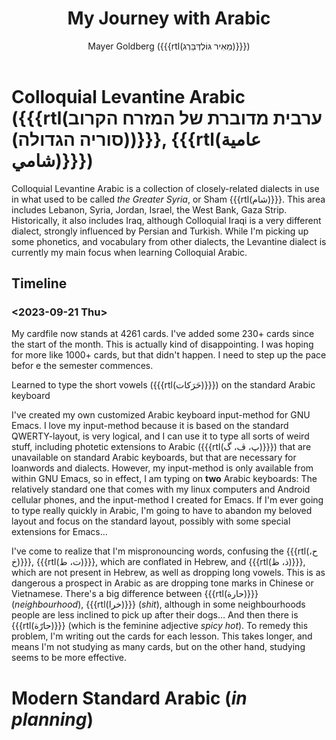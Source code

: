 #+title: My Journey with Arabic
#+author: Mayer Goldberg ({{{rtl(מֵאִיר גּוֹלְדְּבֵּרְג)}}})
#+email: gmayer@little-lisper.org
#+options: creator:nil, toc:1
#+options: h:2
#+keywords: Mayer Goldberg, Department of Computer Science, Ben-Gurion University, learning languages, arabic

* Colloquial Levantine Arabic ({{{rtl(ערבית מדוברת של המזרח הקרוב (סוריה הגדולה))}}}, {{{rtl(عامية شامي)}}})

Colloquial Levantine Arabic is a collection of closely-related dialects in use in what used to be called /the Greater Syria/, or Sham {{{rtl(شام)}}}. This area includes Lebanon, Syria, Jordan, Israel, the West Bank, Gaza Strip. Historically, it also includes Iraq, although Colloquial Iraqi is a very different dialect, strongly influenced by Persian and Turkish. While I'm picking up some phonetics, and vocabulary from other dialects, the Levantine dialect is currently my main focus when learning Colloquial Arabic.

** Timeline
*** <2023-09-21 Thu> 

My cardfile now stands at 4261 cards. I've added some 230+ cards since the start of the month. This is actually kind of disappointing. I was hoping for more like 1000+ cards, but that didn't happen. I need to step up the pace befor e the semester commences.

Learned to type the short vowels ({{{rtl(حَرَكات)}}}) on the standard Arabic keyboard

I've created my own customized Arabic keyboard input-method for GNU Emacs. I love my input-method because it is based on the standard QWERTY-layout, is very logical, and I can use it to type all sorts of weird stuff, including photetic extensions to Arabic ({{{rtl(پ، ڤ، گ)}}}) that are unavailable on standard Arabic keyboards, but that are necessary for loanwords and dialects. However, my input-method is only available from within GNU Emacs, so in effect, I am typing on *two* Arabic keyboards: The relatively standard one that comes with my linux computers and Android cellular phones, and the input-method I created for Emacs. If I'm ever going to type really quickly in Arabic, I'm going to have to abandon my beloved layout and focus on the standard layout, possibly with some special extensions for Emacs...

I've come to realize that I'm mispronouncing words, confusing the {{{rtl(ح، خ)}}}, {{{rtl(ت، ط)}}}, which are conflated in Hebrew, and {{{rtl(ذ، ظ)}}}, which are not present in Hebrew, as well as dropping long vowels. This is as dangerous a prospect in Arabic as are dropping tone marks in Chinese or Vietnamese. There's a big difference between {{{rtl(حارة)}}} (/neighbourhood/), {{{rtl(خرا)}}} (/shit/), although in some neighbourhoods people are less inclined to pick up after their dogs... And then there is {{{rtl(حارّة)}}} (which is the feminine adjective /spicy hot/). To remedy this problem, I'm writing out the cards for each lesson. This takes longer, and means I'm not studying as many cards, but on the other hand, studying seems to be more effective.

* Modern Standard Arabic (/in planning/)
